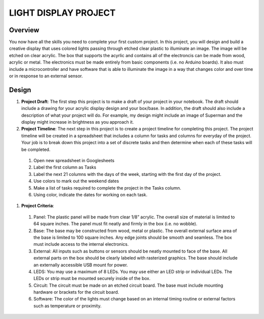 LIGHT DISPLAY PROJECT
====================

Overview
--------

You now have all the skills you need to complete your first custom project. In this project, you will design and build a creative display that uses colored lights passing through etched clear plastic to illuminate an image. The image will be etched on clear acrylic. The box that supports the acyrlic and contains all of the electroncis can be made from wood, acrylic or metal. The electronics must be made entirely from basic components (i.e. no Arduino boards). It also must include a microcontroller and have software that is able to illuminate the image in a way that changes color and over time or in response to an external sensor. 

Design
------------

#. **Project Draft**: The first step this project is to make a draft of your project in your notebook. The draft should include a drawing for your acrylic display design and your box/base. In addition, the draft should also include a description of what your project will do. For example, my design might include an image of Superman and the display might increase in brightness as you approach it.

#. **Project Timeline**: The next step in this project is to create a project timeline for completing this project. The project timeline will be created in a spreadsheet that includes a column for tasks and columns for everyday of the project. Your job is to break down this project into a set of discrete tasks and then determine when each of these tasks will be completed. 
  
  #. Open new spreadsheet in Googlesheets
  #. Label the first column as Tasks
  #. Label the next 21 columns with the days of the week, starting with the first day of the project.
  #. Use colors to mark out the weekend dates
  #. Make a list of tasks required to complete the project in the Tasks column.
  #. Using color, indicate the dates for working on each task.
  
#. **Project Criteria**: 

  #. Panel: The plastic panel will be made from clear 1/8” acrylic. The overall size of material is limited to 64 square inches. The panel must fit neatly and firmly in the box (i.e. no wobble).
  
  #. Base: The base may be constructed from wood, metal or plastic. The overall external surface area of the base is limited to 100 square inches. Any edge joints should be smooth and seamless. The box must include access to the internal electronics.
  
  #. External: All inputs such as buttons or sensors should be neatly mounted to face of the base. All external parts on the box should be clearly labeled with rasterized graphics. The base should include an externally accessible USB mount for power.

  #. LEDS: You may use a maximum of 8 LEDs. You may use either an LED strip or individual LEDs. The LEDs or strip must be mounted securely inside of the box.

  #. Circuit: The circuit must be made on an etched circuit board. The base must include mounting hardware or brackets for the circuit board. 

  #. Software: The color of the lights must change based on an internal timing routine or external factors such as temperature or proximity.





